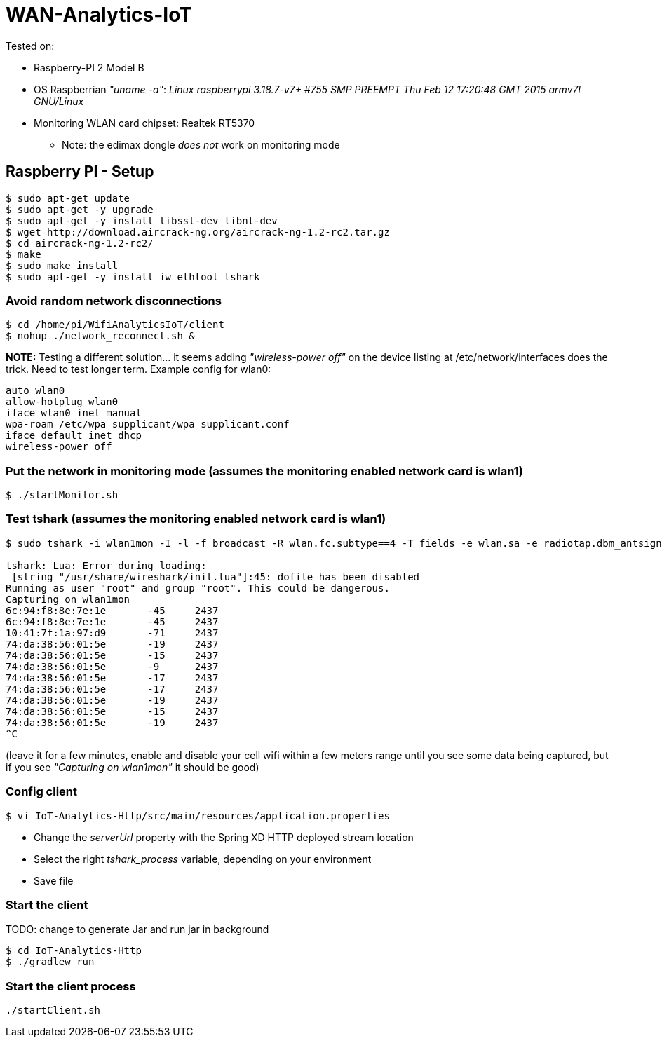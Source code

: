 # WAN-Analytics-IoT

Tested on:

- Raspberry-PI 2 Model B
- OS Raspberrian __"uname -a"__:  __Linux raspberrypi 3.18.7-v7+ #755 SMP PREEMPT Thu Feb 12 17:20:48 GMT 2015 armv7l GNU/Linux__
- Monitoring WLAN card chipset: Realtek RT5370

** Note: the edimax dongle __does not__ work on monitoring mode

## Raspberry PI - Setup

----
$ sudo apt-get update
$ sudo apt-get -y upgrade
$ sudo apt-get -y install libssl-dev libnl-dev
$ wget http://download.aircrack-ng.org/aircrack-ng-1.2-rc2.tar.gz
$ cd aircrack-ng-1.2-rc2/
$ make
$ sudo make install
$ sudo apt-get -y install iw ethtool tshark
----



### Avoid random network disconnections 

----
$ cd /home/pi/WifiAnalyticsIoT/client
$ nohup ./network_reconnect.sh &
----

*NOTE:*  Testing a different solution... it seems adding __"wireless-power off"__ on the device listing at /etc/network/interfaces does the trick. Need to test longer term.
Example config for wlan0:
----
auto wlan0
allow-hotplug wlan0
iface wlan0 inet manual
wpa-roam /etc/wpa_supplicant/wpa_supplicant.conf
iface default inet dhcp
wireless-power off
----

### Put the network in monitoring mode (assumes the monitoring enabled network card is wlan1)

----
$ ./startMonitor.sh
----

### Test tshark (assumes the monitoring enabled network card is wlan1)

----
$ sudo tshark -i wlan1mon -I -l -f broadcast -R wlan.fc.subtype==4 -T fields -e wlan.sa -e radiotap.dbm_antsignal -e radiotap.channel.freq

tshark: Lua: Error during loading:
 [string "/usr/share/wireshark/init.lua"]:45: dofile has been disabled
Running as user "root" and group "root". This could be dangerous.
Capturing on wlan1mon
6c:94:f8:8e:7e:1e	-45	2437
6c:94:f8:8e:7e:1e	-45	2437
10:41:7f:1a:97:d9	-71	2437
74:da:38:56:01:5e	-19	2437
74:da:38:56:01:5e	-15	2437
74:da:38:56:01:5e	-9	2437
74:da:38:56:01:5e	-17	2437
74:da:38:56:01:5e	-17	2437
74:da:38:56:01:5e	-19	2437
74:da:38:56:01:5e	-15	2437
74:da:38:56:01:5e	-19	2437
^C
----
(leave it for a few minutes, enable and disable your cell wifi within a few meters range until you see some data being captured, but if you see __"Capturing on wlan1mon"__ it should be good) 


### Config client

----
$ vi IoT-Analytics-Http/src/main/resources/application.properties
----

* Change the __serverUrl__ property with the Spring XD HTTP deployed stream location
* Select the right __tshark_process__ variable, depending on your environment
* Save file

### Start the client

TODO: change to generate Jar and run jar in background
----
$ cd IoT-Analytics-Http
$ ./gradlew run
----


### Start the client process

----
./startClient.sh
----


